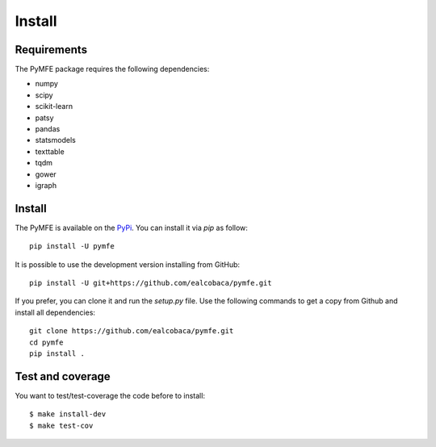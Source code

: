 Install
#######

Requirements
=============

The PyMFE package requires the following dependencies:

* numpy
* scipy
* scikit-learn
* patsy
* pandas
* statsmodels
* texttable
* tqdm
* gower
* igraph


Install
=======

The PyMFE is available on the `PyPi <https://pypi.org/project/pymfe/>`_. You can install it via `pip` as follow::

  pip install -U pymfe


It is possible to use the development version installing from GitHub::
  
  pip install -U git+https://github.com/ealcobaca/pymfe.git

  
If you prefer, you can clone it and run the `setup.py` file. Use the following
commands to get a copy from Github and install all dependencies::

  git clone https://github.com/ealcobaca/pymfe.git
  cd pymfe
  pip install .


Test and coverage
=================

You want to test/test-coverage the code before to install::

  $ make install-dev
  $ make test-cov
